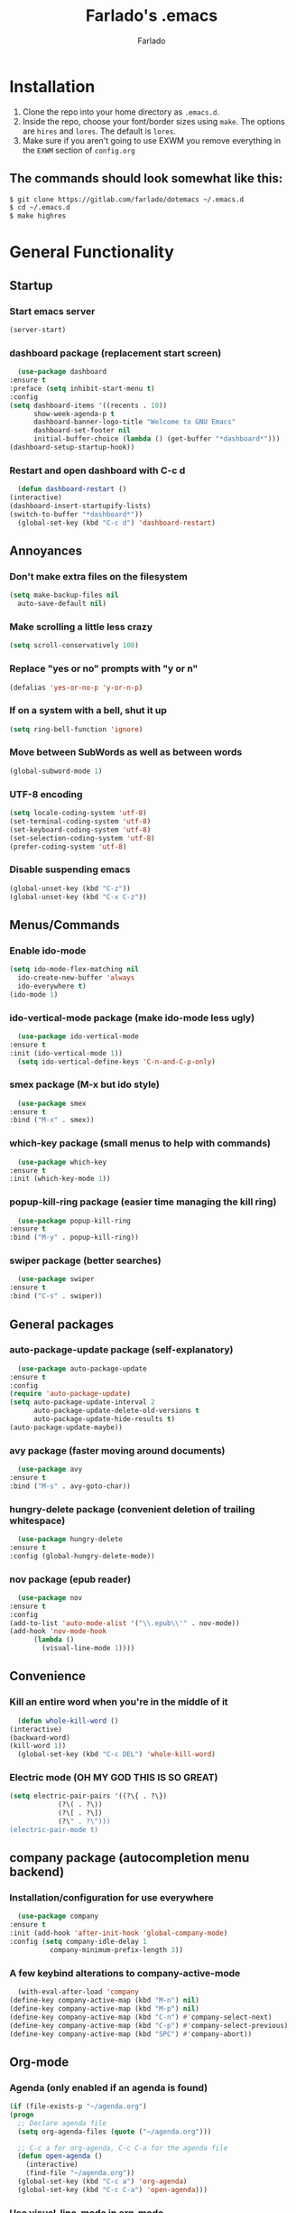 #+STARTUP: overview
#+TITLE: Farlado's .emacs
#+AUTHOR: Farlado

* Installation
  1) Clone the repo into your home directory as ~.emacs.d~.
  2) Inside the repo, choose your font/border sizes using ~make~. The options are ~hires~ and ~lores~. The default is ~lores~.
  3) Make sure if you aren't going to use EXWM you remove everything in the ~EXWM~ section of ~config.org~
** The commands should look somewhat like this:
   #+BEGIN_SRC sh
     $ git clone https://gitlab.com/farlado/dotemacs ~/.emacs.d
     $ cd ~/.emacs.d
     $ make highres
   #+END_SRC
* General Functionality
** Startup
*** Start emacs server
    #+BEGIN_SRC emacs-lisp
      (server-start)
    #+END_SRC
*** dashboard package (replacement start screen)
    #+BEGIN_SRC emacs-lisp
      (use-package dashboard
	:ensure t
	:preface (setq inhibit-start-menu t)
	:config
	(setq dashboard-items '((recents . 10))
	      show-week-agenda-p t
	      dashboard-banner-logo-title "Welcome to GNU Emacs"
	      dashboard-set-footer nil
	      initial-buffer-choice (lambda () (get-buffer "*dashboard*")))
	(dashboard-setup-startup-hook))
    #+END_SRC
*** Restart and open dashboard with C-c d
    #+BEGIN_SRC emacs-lisp
      (defun dashboard-restart ()
	(interactive)
	(dashboard-insert-startupify-lists)
	(switch-to-buffer "*dashboard*"))
      (global-set-key (kbd "C-c d") 'dashboard-restart)
    #+END_SRC
** Annoyances
*** Don't make extra files on the filesystem
    #+BEGIN_SRC emacs-lisp
      (setq make-backup-files nil
	    auto-save-default nil)
    #+END_SRC
*** Make scrolling a little less crazy
    #+BEGIN_SRC emacs-lisp
      (setq scroll-conservatively 100)
    #+END_SRC
*** Replace "yes or no" prompts with "y or n"
    #+BEGIN_SRC emacs-lisp
      (defalias 'yes-or-no-p 'y-or-n-p)
    #+END_SRC
*** If on a system with a bell, shut it up
    #+BEGIN_SRC emacs-lisp
      (setq ring-bell-function 'ignore)
    #+END_SRC
*** Move between SubWords as well as between words
    #+BEGIN_SRC emacs-lisp
      (global-subword-mode 1)
    #+END_SRC
*** UTF-8 encoding
    #+BEGIN_SRC emacs-lisp
      (setq locale-coding-system 'utf-8)
      (set-terminal-coding-system 'utf-8)
      (set-keyboard-coding-system 'utf-8)
      (set-selection-coding-system 'utf-8)
      (prefer-coding-system 'utf-8)
    #+END_SRC
*** Disable suspending emacs
    #+BEGIN_SRC emacs-lisp
      (global-unset-key (kbd "C-z"))
      (global-unset-key (kbd "C-x C-z"))
    #+END_SRC
** Menus/Commands
*** Enable ido-mode
    #+BEGIN_SRC emacs-lisp
      (setq ido-mode-flex-matching nil
	    ido-create-new-buffer 'always
	    ido-everywhere t)
      (ido-mode 1)
    #+END_SRC
*** ido-vertical-mode package (make ido-mode less ugly)
    #+BEGIN_SRC emacs-lisp
      (use-package ido-vertical-mode
	:ensure t
	:init (ido-vertical-mode 1))
      (setq ido-vertical-define-keys 'C-n-and-C-p-only)
    #+END_SRC
*** smex package (M-x but ido style)
    #+BEGIN_SRC emacs-lisp
      (use-package smex
	:ensure t
	:bind ("M-x" . smex))
    #+END_SRC
*** which-key package (small menus to help with commands)
    #+BEGIN_SRC emacs-lisp
      (use-package which-key
	:ensure t
	:init (which-key-mode 1))
    #+END_SRC
*** popup-kill-ring package (easier time managing the kill ring)
    #+BEGIN_SRC emacs-lisp
      (use-package popup-kill-ring
	:ensure t
	:bind ("M-y" . popup-kill-ring))
    #+END_SRC
*** swiper package (better searches)
    #+BEGIN_SRC emacs-lisp
      (use-package swiper
	:ensure t
	:bind ("C-s" . swiper))
    #+END_SRC
** General packages
*** auto-package-update package (self-explanatory)
    #+BEGIN_SRC emacs-lisp
      (use-package auto-package-update
	:ensure t
	:config
	(require 'auto-package-update)
	(setq auto-package-update-interval 2
	      auto-package-update-delete-old-versions t
	      auto-package-update-hide-results t)
	(auto-package-update-maybe))
    #+END_SRC
*** avy package (faster moving around documents)
    #+BEGIN_SRC emacs-lisp
      (use-package avy
	:ensure t
	:bind ("M-s" . avy-goto-char))
    #+END_SRC
*** hungry-delete package (convenient deletion of trailing whitespace)
    #+BEGIN_SRC emacs-lisp
      (use-package hungry-delete
	:ensure t
	:config (global-hungry-delete-mode))
    #+END_SRC
*** nov package (epub reader)
    #+BEGIN_SRC emacs-lisp
      (use-package nov
	:ensure t
	:config
	(add-to-list 'auto-mode-alist '("\\.epub\\'" . nov-mode))
	(add-hook 'nov-mode-hook
		  (lambda ()
		    (visual-line-mode 1))))
    #+END_SRC
** Convenience
*** Kill an entire word when you're in the middle of it
    #+BEGIN_SRC emacs-lisp
      (defun whole-kill-word ()
	(interactive)
	(backward-word)
	(kill-word 1))
      (global-set-key (kbd "C-c DEL") 'whole-kill-word)
    #+END_SRC
*** Electric mode (OH MY GOD THIS IS SO GREAT)
    #+BEGIN_SRC emacs-lisp
      (setq electric-pair-pairs '((?\{ . ?\})
				  (?\( . ?\))
				  (?\[ . ?\])
				  (?\" . ?\")))
      (electric-pair-mode t)
    #+END_SRC
** company package (autocompletion menu backend)
*** Installation/configuration for use everywhere
    #+BEGIN_SRC emacs-lisp
      (use-package company
	:ensure t
	:init (add-hook 'after-init-hook 'global-company-mode)
	:config (setq company-idle-delay 1
		      company-minimum-prefix-length 3))
    #+END_SRC
*** A few keybind alterations to company-active-mode
    #+BEGIN_SRC emacs-lisp
      (with-eval-after-load 'company
	(define-key company-active-map (kbd "M-n") nil)
	(define-key company-active-map (kbd "M-p") nil)
	(define-key company-active-map (kbd "C-n") #'company-select-next)
	(define-key company-active-map (kbd "C-p") #'company-select-previous)
	(define-key company-active-map (kbd "SPC") #'company-abort))
    #+END_SRC
** Org-mode
*** Agenda (only enabled if an agenda is found)
    #+BEGIN_SRC emacs-lisp
       (if (file-exists-p "~/agenda.org")
	   (progn
	     ;; Declare agenda file
	     (setq org-agenda-files (quote ("~/agenda.org")))

	     ;; C-c a for org-agenda, C-c C-a for the agenda file
	     (defun open-agenda ()
	       (interactive)
	       (find-file "~/agenda.org"))
	     (global-set-key (kbd "C-c a") 'org-agenda)
	     (global-set-key (kbd "C-c C-a") 'open-agenda)))
    #+END_SRC
*** Use visual-line-mode in org-mode
    #+BEGIN_SRC emacs-lisp
      (add-hook 'org-mode-hook
		(lambda ()
		  (visual-line-mode 1)))
    #+END_SRC
*** Shortcuts for various code snippets in org-mode
    #+BEGIN_SRC emacs-lisp
      (add-to-list 'org-structure-template-alist
		   '("el" "#+BEGIN_SRC emacs-lisp\n?\n#+END_SRC"))
      (add-to-list 'org-structure-template-alist
		   '("py" "#+BEGIN_SRC python\n?\n#+END_SRC"))
    #+END_SRC
*** Use the current window when editing source code in org-mode
    #+BEGIN_SRC emacs-lisp
      (setq org-src-window-setup 'current-window)
    #+END_SRC
** Buffers/Windows
*** Sloppy focus
    #+BEGIN_SRC emacs-lisp
  (setq focus-follows-mouse t
	mouse-autoselect-window t)
    #+END_SRC
*** Kill current buffer with C-x k, use C-x C-k to kill both the buffer and window
    #+BEGIN_SRC emacs-lisp
      (defun kill-this-buffer-and-window ()
	"Kill the current buffer and delete the selected window (adjusted for EXWM)."
	(interactive)
	(let ((window-to-delete (selected-window))
	      (buffer-to-kill (current-buffer))
	      (delete-window-hook (lambda () (ignore-errors (delete-window)))))
	  (unwind-protect
	      (progn
		(add-hook 'kill-buffer-hook delete-window-hook t t)
		(if (kill-buffer (current-buffer))
		    ;; If `delete-window' failed before, we return it to regenerate
		    ;; the error so it can be seen in the echo area.
		    (when (eq (selected-window) window-to-delete)
		      (delete-window)))))))
      (global-set-key (kbd "C-x k") 'kill-this-buffer)
      (global-set-key (kbd "C-x C-k") 'kill-this-buffer-and-window)
    #+END_SRC
*** Use ibuffer so the buffer list doesn't open a new window
    #+BEGIN_SRC emacs-lisp
  (global-set-key (kbd "C-x b") 'ibuffer)
    #+END_SRC
*** Use buffer switching on C-x C-b
    #+BEGIN_SRC emacs-lisp
      (global-set-key (kbd "C-x C-b") 'ido-switch-buffer)
    #+END_SRC
*** Move focus when explicitly creating new windows
    #+BEGIN_SRC emacs-lisp
      (defun split-and-follow-vertical ()
	(interactive)
	(split-window-below)
	(other-window 1))
      (global-set-key (kbd "C-x 2") 'split-and-follow-vertical)

      (defun split-and-follow-horizontal ()
	(interactive)
	(split-window-right)
	(other-window 1))
      (global-set-key (kbd "C-x 3") 'split-and-follow-horizontal)
    #+END_SRC
*** Balance windows with C-c b
    #+BEGIN_SRC emacs-lisp
      (global-set-key (kbd "C-c b") 'balance-windows)
    #+END_SRC
*** switch-window package (easier movement between windows)
    #+BEGIN_SRC emacs-lisp
      (use-package switch-window
	:ensure t
	:config
	(setq switch-window-input-style 'minibuffer)
	(setq switch-window-increase 4)
	(setq switch-window-threshold 2)
	(setq switch-window-shortcut-style 'qwerty)
	(setq switch-window-qwerty-shortcuts
	      '("a" "s" "d" "f" "g" "z" "x" "c" "v" "b"))
	:bind
	([remap other-window] . switch-window))
    #+END_SRC
** Configuration
*** Open configuration with C-c e
    #+BEGIN_SRC emacs-lisp
      (defun config-visit ()
	(interactive)
	(find-file "~/.emacs.d/config.org"))
      (global-set-key (kbd "C-c e") 'config-visit)
    #+END_SRC
*** Reload configuration with C-c r
    #+BEGIN_SRC emacs-lisp
      (defun config-reload ()
	(interactive)
	(org-babel-load-file
	 (expand-file-name "~/.emacs.d/config.org")))
      (global-set-key (kbd "C-c r") 'config-reload)
    #+END_SRC
** Programming
*** magit package (git but made easier)
    #+BEGIN_SRC emacs-lisp
      (use-package magit
	:ensure t
	:bind ("C-c g" . magit-status))
    #+END_SRC
* EXWM (Emacs X Window Manager)
** Configuration
*** exwm package (base window manager)
    #+BEGIN_SRC emacs-lisp
      (use-package exwm
	:ensure t
	:config
	(require 'exwm)
	(require 'exwm-randr)
	(require 'exwm-config)
	(require 'exwm-systemtray))
    #+END_SRC
*** dmenu package (dmenu but for emacs)
    #+BEGIN_SRC emacs-lisp
      (use-package dmenu
	:ensure t
	:bind (("s-x" . dmenu)
	       :map exwm-mode-map
	       ("s-x" . dmenu)))
    #+END_SRC
*** Configure multi-head
    #+BEGIN_SRC emacs-lisp
      (setq exwm-randr-workspace-output-plist '(0 "LVDS1"
						0 "eDP-1-1"
						0 "DP-1-2-2"
						1 "DP-1-2-1"
						2 "DP-1-2-3"
						3 "DP-1-2-2"
						4 "DP-1-2-1"
						5 "DP-1-2-3"
						6 "DP-1-2-2"
						7 "DP-1-2-1"
						8 "DP-1-2-3"
						9 "DP-1-2-2"))
      (setq exwm-workspace-number 10)
      (add-hook 'exwm-randr-screen-change-hook
		(lambda ()
		  (start-process-shell-command
		   "xrandr" nil "ds")))
      (exwm-randr-enable)
    #+END_SRC
*** Name EXWM buffers after the window title
    #+BEGIN_SRC emacs-lisp
      (add-hook 'exwm-update-title-hook 
		(lambda () (exwm-workspace-rename-buffer
		       exwm-title)))
    #+END_SRC
*** Assign workspaces and floating to various windows
    #+BEGIN_SRC emacs-lisp
      (setq exwm-manage-configurations
	    '(((string= exwm-class-name "Steam")
	       workspace 9
	       floating t
	       floating-mode-line nil)
	      ((string= exwm-instance-name "telegram")
	       workspace 8)
	      ((string= exwm-class-name "discord")
	       workspace 7)
	      ((string= exwm-instance-name "libreoffice")
	       workspace 6)
	      ((string= exwm-instance-name "gimp")
	       workspace 6)
	      ((string= exwm-title "Event Tester")
	       floating t)))
    #+END_SRC
*** Configure floating window borders
    #+BEGIN_SRC emacs-lisp
      (setq exwm-floating-border-width 3
	    exwm-floating-border-color "#5d4d7a")
    #+END_SRC
** Keybindings
*** General global commands
    #+BEGIN_SRC emacs-lisp
      (setq exwm-input-global-keys
	    `(([?\s-q] . exwm-workspace-delete)
	      ([?\s-w] . exwm-workspace-switch)
	      ([?\s-e] . exwm-workspace-swap)
	      ([?\s-r] . exwm-reset)
	      ,@(mapcar (lambda (i)
			  `(,(kbd (format "s-%d" i)) .
			    (lambda ()
			      (interactive)
			      (exwm-workspace-switch-create ,i))))
			(number-sequence 0 9))))
    #+END_SRC
*** EXWM-mode functions
**** Send a key verbatim to the program more easily
     #+BEGIN_SRC emacs-lisp
       (define-key exwm-mode-map (kbd "C-c C-q") nil)
       (define-key exwm-mode-map (kbd "C-q") 'exwm-input-send-next-key)
     #+END_SRC
**** Inhibit toggling fullscreen
     #+BEGIN_SRC emacs-lisp
       (define-key exwm-mode-map (kbd "C-c C-f") nil)
     #+END_SRC
**** Toggle floating, inhibit hiding
     #+BEGIN_SRC emacs-lisp
       (define-key exwm-mode-map (kbd "C-c C-t C-f") 'exwm-floating-toggle-floating)
       (define-key exwm-mode-map (kbd "C-c C-t C-v") nil)
     #+END_SRC
**** Disable toggling the mode line
     #+BEGIN_SRC emacs-lisp
       (define-key exwm-mode-map (kbd "C-c C-t C-m") nil)
     #+END_SRC
*** Emacs key bindings in X windows
    #+BEGIN_SRC emacs-lisp
      (setq exwm-input-simulation-keys
	    '(([?\C-b] . [left])
	      ([?\C-f] . [right])
	      ([?\C-p] . [up])
	      ([?\C-n] . [down])
	      ([?\C-a] . [home])
	      ([?\C-e] . [end])
	      ([?\C-v] . [next])
	      ([?\M-v] . [prior])
	      ([?\C-d] . [delete])
	      ([?\C-k] . [S-end delete])
	      ([?\C-w] . [?\C-x])
	      ([?\M-w] . [?\C-c])
	      ([?\C-y] . [?\C-v])
	      ([?\C-s] . [?\C-f])
	      ([?\C-\/] . [?\C-z])
	      ([?\C-g] . [escape])))

      ;; I can't do sequences above, so this is separate
      (defun exwm-ctrl-s ()
	(interactive) (execute-kbd-macro (kbd "C-q C-s")))
      (define-key exwm-mode-map (kbd "C-x C-s") 'exwm-ctrl-s)
    #+END_SRC
*** Launch programs
**** vterm package (terminal)
     #+BEGIN_SRC emacs-lisp
       (use-package vterm
	 :ensure t
	 :config (require 'vterm)
	 :bind (("<s-return>" . vterm)
		:map exwm-mode-map
		("<s-return>" . vterm)))
     #+END_SRC
**** Calculator
     #+BEGIN_SRC emacs-lisp
       (require 'calc)
       (global-set-key (kbd "C-x c") 'calc)
       (global-set-key (kbd "<XF86Calculator>") 'calc)
       (define-key exwm-mode-map (kbd "<XF86Calculator>") 'calc)

       (define-key calc-mode-map (kbd "ESC ESC ESC") 'kill-this-buffer-and-window)
     #+END_SRC
**** Firefox
     #+BEGIN_SRC emacs-lisp
       (defun run-firefox ()
	 (interactive)
	 (start-process-shell-command
	  "Firefox" nil "firefox"))
       (global-set-key (kbd "s-f") 'run-firefox)
       (define-key exwm-mode-map (kbd "s-f") 'run-firefox)
     #+END_SRC
**** LibreOffice
     #+BEGIN_SRC emacs-lisp
       (defun run-libreoffice ()
	 (interactive)
	 (start-process-shell-command
	  "LibreOffice" nil "libreoffice"))
       (global-set-key (kbd "s-b") 'run-libreoffice)
       (define-key exwm-mode-map (kbd "s-b") 'run-libreoffice)
     #+END_SRC
**** GIMP
     #+BEGIN_SRC emacs-lisp
       (defun run-gimp ()
	 (interactive)
	 (start-process-shell-command
	  "GIMP" nil "gimp"))
       (global-set-key (kbd "s-g") 'run-gimp)
       (define-key exwm-mode-map (kbd "s-g") 'run-gimp)
     #+END_SRC
**** Telegram
     #+BEGIN_SRC emacs-lisp
       (defun run-tg ()
	 (interactive)
	 (start-process-shell-command
	  "Telegram" nil "telegram"))
       (global-set-key (kbd "s-t") 'run-tg)
       (define-key exwm-mode-map (kbd "s-t") 'run-tg)
     #+END_SRC
**** Discord
     #+BEGIN_SRC emacs-lisp
       (defun run-discord ()
	 (interactive)
	 (start-process-shell-command
	  "Discord" nil "discord"))
       (global-set-key (kbd "s-d") 'run-discord)
       (define-key exwm-mode-map (kbd "s-d") 'run-discord)
     #+END_SRC
**** Steam
     #+BEGIN_SRC emacs-lisp
       (defun run-steam ()
	 (interactive)
	 (start-process-shell-command
	  "Steam" nil "steam"))
       (global-set-key (kbd "s-s") 'run-steam)
       (define-key exwm-mode-map (kbd "s-s") 'run-steam)
     #+END_SRC
**** Network Settings
     #+BEGIN_SRC emacs-lisp
       (defun network-settings ()
	 (interactive)
	 (start-process-shell-command
	  "Connections" nil "nm-connection-editor")
	 (async-shell-command "nmcli dev wifi list"))

       (global-set-key (kbd "s-n") 'network-settings)
       (define-key exwm-mode-map (kbd "s-n") 'network-settings)
    #+END_SRC
*** Other useful functions
**** Volume control
     #+BEGIN_SRC emacs-lisp
       (defun volume-mute ()
	 (interactive)
	 (shell-command "volctl m"))
       (global-set-key (kbd "<XF86AudioMute>") 'volume-mute)
       (define-key exwm-mode-map (kbd "<XF86AudioMute>") 'volume-mute)

       (defun volume-mic-mute ()
	 (interactive)
	 (shell-command "volctl t"))
       (global-set-key (kbd "<XF86AudioMicMute>") 'volume-mic-mute)
       (define-key exwm-mode-map (kbd "<XF86AudioMicMute>") 'volume-mic-mute)

       (defun volume-up ()
	 (interactive)
	 (shell-command "volctl u"))
       (global-set-key (kbd "<XF86AudioRaiseVolume>") 'volume-up)
       (define-key exwm-mode-map (kbd "<XF86AudioRaiseVolume>") 'volume-up)

       (defun volume-down ()
	 (interactive)
	 (shell-command "volctl d"))
       (global-set-key (kbd "<XF86AudioLowerVolume>") 'volume-down)
       (define-key exwm-mode-map (kbd "<XF86AudioLowerVolume>") 'volume-down)
     #+END_SRC
**** Brightness control
     #+BEGIN_SRC emacs-lisp
       (defun backlight-up ()
	 (interactive)
	 (shell-command "blctl -u"))
       (global-set-key (kbd "<XF86MonBrightnessUp>") 'backlight-up)
       (define-key exwm-mode-map (kbd "<XF86MonBrightnessUp>") 'backlight-up)

       (defun backlight-down ()
	 (interactive)
	 (shell-command "blctl -d"))
       (global-set-key (kbd "<XF86MonBrightnessDown>") 'backlight-down)
       (define-key exwm-mode-map (kbd "<XF86MonBrightnessDown>") 'backlight-down)
     #+END_SRC
**** Take screenshots
     #+BEGIN_SRC emacs-lisp
       (defun screencap-section ()
	 (interactive)
	 (shell-command
	  "maim -s /dev/stdout | xclip -selection clipboard -t image/png &> /dev/null"))
       (global-set-key (kbd "<print>") 'screencap-section)
       (define-key exwm-mode-map (kbd "<print>") 'screencap-section)

       (defun screencap-full ()
	 (interactive)
	 (shell-command
	  "maim /dev/stdout | xclip -selection clipboard -t image/png &> /dev/null"))
       (global-set-key (kbd "<C-print>") 'screencap-full)
       (define-key exwm-mode-map (kbd "<C-print>") 'screencap-full)
     #+END_SRC
**** Keyboard layout selection
     #+BEGIN_SRC emacs-lisp
       (defun cycle-kbd-layout ()
	 (interactive)
	 (shell-command "keyctl -c us epo de"))
       (global-set-key (kbd "s-SPC") 'cycle-kbd-layout)
       (define-key exwm-mode-map (kbd "s-SPC") 'cycle-kbd-layout)
     #+END_SRC
**** Lockscreen
     #+BEGIN_SRC emacs-lisp
       (defun lock-screen ()
	 (interactive)
	 (start-process-shell-command
	  "Lockscreen" nil "i3l"))
       (global-set-key (kbd "<XF86ScreenSaver>") 'lock-screen)
       (define-key exwm-mode-map (kbd "<XF86ScreenSaver>") 'lock-screen)

       (global-set-key (kbd "s-l") 'lock-screen)
       (define-key exwm-mode-map (kbd "s-l") 'lock-screen)
     #+END_SRC
**** Shutting down
     #+BEGIN_SRC emacs-lisp
       (defun shutdown-computer ()
	 (interactive)
	 (shell-command "shutdown now"))
       (global-set-key (kbd "C-x C-M-c") 'shutdown-computer)
       (define-key exwm-mode-map (kbd "C-x C-M-c") 'shutdown-computer)
     #+END_SRC
** On Startup
*** Set fallback cursor
    #+BEGIN_SRC emacs-lisp
      (shell-command "xsetroot -cursor_name left_ptr")
    #+END_SRC
*** Disable screen blanking
    #+BEGIN_SRC emacs-lisp
      (shell-command "xset s off -dpms")
    #+END_SRC
*** Set keyboard layout to US
    #+BEGIN_SRC emacs-lisp
      (shell-command "keyctl -s us")
    #+END_SRC
*** Swap ctrl and capslock
    #+BEGIN_SRC emacs-lisp
      (shell-command "setxkbmap -option ctrl:nocaps")
    #+END_SRC
*** Compositor
    #+BEGIN_SRC emacs-lisp
      (start-process-shell-command
       "Compositor" nil "xcompmgr")
    #+END_SRC
*** Notification manager
    #+BEGIN_SRC emacs-lisp
      (start-process-shell-command
       "Notifications" nil "dunst")
    #+END_SRC
** Initialize EXWM
   #+BEGIN_SRC emacs-lisp
    (exwm-enable)
    (exwm-config-ido)
    (exwm-systemtray-enable)
   #+END_SRC
* EMMS (Emacs MultiMedia System)
** Install EMMS and bind main playback keys
   #+BEGIN_SRC emacs-lisp
     (use-package emms
       :ensure t
       :config
       (require 'emms-setup)
       (require 'emms-player-mpd)
       (emms-all)
       (setq emms-seek-seconds 5
	     emms-player-list '(emms-player-mpd)
	     emms-info-functions '(emms-info mpd)
	     emms-player-mpd-server-name "localhost"
	     emms-player-mpd-server-port "6601"
	     mpc-host "localhost:6601")
       :bind (("s-a v" . emms)
	      ("s-a b" . emms-smart-browse)
	      ("s-a r c" . emms-player-mpd-update-all-reset-cache)
	      ("<XF86AudioPrev>" . emms-previous)
	      ("<XF86AudioNext>" . emms-next)
	      ("<XF86AudioPlay>" . emms-pause)
	      ("<XF86AudioStop>" . emms-stop)
	      ("<s-left>" . emms-previous)
	      ("<s-right>" . emms-next)
	      ("<s-down>" . emms-pause)
	      ("<s-up>" . emms-stop)
	      :map exwm-mode-map
	      ("s-a v" . emms)
	      ("s-a b" . emms-smart-browse)
	      ("s-a r c" . emms-player-mpd-update-all-reset-cache)
	      ("<XF86AudioPrev>" . emms-previous)
	      ("<XF86AudioNext>" . emms-next)
	      ("<XF86AudioPlay>" . emms-pause)
	      ("<XF86AudioStop>" . emms-stop)
	      ("<s-left>" . emms-previous)
	      ("<s-right>" . emms-next)
	      ("<s-down>" . emms-pause)
	      ("<s-up>" . emms-stop)))
   #+END_SRC
** Other useful bindings
*** Start the daemon
    #+BEGIN_SRC emacs-lisp
      (defun mpd/start-music-daemon ()
	"Start MPD, connect to it and syncs the metadata cache"
	(interactive)
	(shell-command "mpd")
	(mpd/update-database)
	(emms-player-mpd-connect)
	(emms-cache-set-from-mpd-all)
	(message "MPD started!"))
      (global-set-key (kbd "s-a x") 'mpd/start-music-daemon)
      (define-key exwm-mode-map (kbd "s-a x") 'mpd/start-music-daemon)
    #+END_SRC
*** Stop the daemon
    #+BEGIN_SRC emacs-lisp
      (defun mpd/kill-music-daemon ()
	"Stops playback and kills the music daemon."
	(interactive)
	(emms-stop)
	(call-process "killall" nil nil nil "mpd")
	(message "MPD killed!"))
      (global-set-key (kbd "s-a q") 'mpd/kill-music-daemon)
      (define-key exwm-mode-map (kbd "s-a q") 'mpd/kill-music-daemon)
    #+END_SRC
*** Update the database
    #+BEGIN_SRC emacs-lisp
      (defun mpd/update-database ()
	"Update the MPD database synchronously."
	(interactive)
	(call-process "mpc" nil nil nil "update")
	(message "MPD database updated!"))
      (global-set-key (kbd "s-a r d") 'mpd/update-database)
      (define-key exwm-mode-map (kbd "s-a r d") 'mpd/update-database)
    #+END_SRC
*** Playback status (current track)
    #+BEGIN_SRC emacs-lisp
      (defun mpc-status ()
	(interactive)
	(shell-command "mpc"))
      (global-set-key (kbd "s-a a") 'mpc-status)
      (define-key exwm-mode-map (kbd "s-a a") 'mpc-status)
    #+END_SRC
*** Shuffle current list or shuffle all songs
    #+BEGIN_SRC emacs-lisp
      (defun emms-shuffle-message ()
	(interactive)
	(emms-shuffle)
	(message "Playlist has been shuffled."))
      (global-set-key (kbd "s-a s") 'emms-shuffle-message)
      (define-key exwm-mode-map (kbd "s-a s") 'emms-shuffle-message)
    #+END_SRC
*** Set repeat mode
    #+BEGIN_SRC emacs-lisp
      (global-set-key (kbd "s-a r a") 'emms-toggle-repeat-playlist)
      (define-key exwm-mode-map (kbd "s-a r a") 'emms-toggle-repeat-playlist)

      (global-set-key (kbd "s-a r t") 'emms-toggle-repeat-track)
      (define-key exwm-mode-map (kbd "s-a r t") 'emms-toggle-repeat-track)
    #+END_SRC
* General Looks
** Theme
   #+BEGIN_SRC emacs-lisp
     (use-package dracula-theme
       :ensure t
       :config (load-theme 'dracula t))
   #+END_SRC
** Hide useless things ASAP
    #+BEGIN_SRC emacs-lisp
      (menu-bar-mode -1)
      (tooltip-mode -1)
      (tool-bar-mode -1)
      (scroll-bar-mode -1)
      (setq use-dialog-box nil)
    #+END_SRC
** Window dividers, no fringes
   #+BEGIN_SRC emacs-lisp
     (setq window-divider-default-right-width 3)
     (set-face-foreground 'window-divider-first-pixel "#b45bcf")
     (set-face-foreground 'window-divider "#b45bcf")
     (set-face-foreground 'window-divider-last-pixel "#b45bcf")
     (window-divider-mode 1)
     (fringe-mode 5)
   #+END_SRC
** Line/column numbers
*** Show line and column numbers in the status line
    #+BEGIN_SRC emacs-lisp
      (line-number-mode 1)
      (column-number-mode 1)
    #+END_SRC
*** Show line numbers in all modes unless I specify otherwise
    #+BEGIN_SRC emacs-lisp
      (global-display-line-numbers-mode 1)
      (add-hook 'vterm-mode-hook
		(lambda () (display-line-numbers-mode -1)))
      (add-hook 'ibuffer-hook
		(lambda () (display-line-numbers-mode -1)))
      (add-hook 'dashboard-mode-hook
		(lambda () (display-line-numbers-mode -1)))
      (add-hook 'shell-mode-hook
		(lambda () (display-line-numbers-mode -1)))
    #+END_SRC
** Prettify symbols/text
*** Convert various text to symbols in programming modes
    #+BEGIN_SRC emacs-lisp
      (global-prettify-symbols-mode 1)
    #+END_SRC
*** rainbow package (show colors when typed as hex codes)
    #+BEGIN_SRC emacs-lisp
      (use-package rainbow-mode
	:ensure t
	:config
	(define-globalized-minor-mode global-rainbow-mode rainbow-mode
	  (lambda () (rainbow-mode 1)))
	(global-rainbow-mode 1))
    #+END_SRC
*** rainbow-delimiters package (better quotes/parentheses/brackets)
    #+BEGIN_SRC emacs-lisp
      (use-package rainbow-delimiters
	:ensure t
	:init
	(add-hook 'prog-mode-hook #'rainbow-delimiters-mode 1))
    #+END_SRC
*** org-bullets package (nicer bullet points in org-mode)
    #+BEGIN_SRC emacs-lisp
      (use-package org-bullets
	:ensure t
	:config (require 'org-bullets)
	(add-hook 'org-mode-hook (lambda ()
				   (org-bullets-mode 1)))
	(setq inhibit-compacting-font-caches t))
    #+END_SRC
** Mode Line
*** Show clock on mode line
    #+BEGIN_SRC emacs-lisp
      (setq display-time-24hr-format t)
      (display-time-mode 1)
    #+END_SRC
*** fancy-battery package (battery on mode line)
    #+BEGIN_SRC emacs-lisp
      (use-package fancy-battery
	:ensure t
	:config
	(setq fancy-battery-show-percentage t
	      battery-update-interval 15)
	(fancy-battery-mode))
    #+END_SRC
*** diminish package (hide minor modes from mode line)
    #+BEGIN_SRC emacs-lisp
      (use-package diminish
	:ensure t
	:init
	(diminish 'hungry-delete-mode)
	(diminish 'which-key-mode)
	(diminish 'subword-mode)
	(diminish 'company-mode)
	(diminish 'rainbow-mode)
	(diminish 'eldoc-mode))
    #+END_SRC
*** spaceline package (spacemacs mode line)
    #+BEGIN_SRC emacs-lisp
      (use-package spaceline
	:ensure t
	:config (require 'spaceline-config)
	(setq powerline-default-separator (quote arrow))
	(spaceline-emacs-theme))
    #+END_SRC
